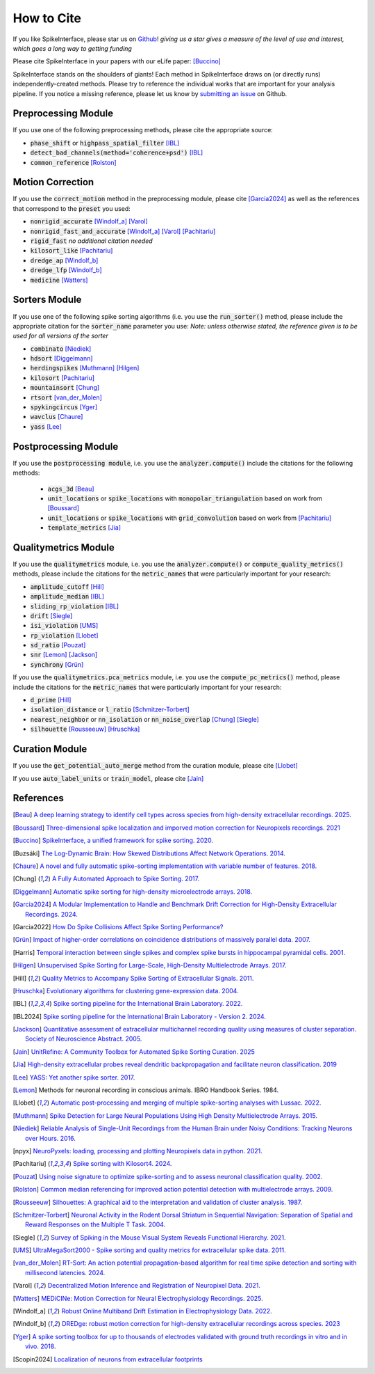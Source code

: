 How to Cite
===========

If you like SpikeInterface, please star us on `Github <https://github.com/SpikeInterface/spikeinterface>`_!
*giving us a star gives a measure of the level of use and interest, which goes a long way to getting funding*

Please cite SpikeInterface in your papers with our eLife paper: [Buccino]_

SpikeInterface stands on the shoulders of giants!
Each method in SpikeInterface draws on (or directly runs) independently-created methods.
Please try to reference the individual works that are important for your analysis pipeline.
If you notice a missing reference, please let us know by `submitting an issue <https://github.com/SpikeInterface/spikeinterface/issues/new>`_ on Github.

Preprocessing Module
--------------------
If you use one of the following preprocessing methods, please cite the appropriate source:

- :code:`phase_shift` or :code:`highpass_spatial_filter` [IBL]_
- :code:`detect_bad_channels(method='coherence+psd')` [IBL]_
- :code:`common_reference` [Rolston]_

Motion Correction
-----------------
If you use the :code:`correct_motion` method in the preprocessing module, please cite [Garcia2024]_
as well as the references that correspond to the :code:`preset` you used:

- :code:`nonrigid_accurate` [Windolf_a]_ [Varol]_
- :code:`nonrigid_fast_and_accurate` [Windolf_a]_ [Varol]_ [Pachitariu]_
- :code:`rigid_fast` *no additional citation needed*
- :code:`kilosort_like` [Pachitariu]_
- :code:`dredge_ap` [Windolf_b]_
- :code:`dredge_lfp` [Windolf_b]_
- :code:`medicine` [Watters]_

Sorters Module
--------------
If you use one of the following spike sorting algorithms (i.e. you use the :code:`run_sorter()` method,
please include the appropriate citation for the :code:`sorter_name` parameter you use:
*Note: unless otherwise stated, the reference given is to be used for all versions of the sorter*

- :code:`combinato` [Niediek]_
- :code:`hdsort` [Diggelmann]_
- :code:`herdingspikes` [Muthmann]_ [Hilgen]_
- :code:`kilosort`  [Pachitariu]_
- :code:`mountainsort` [Chung]_
- :code:`rtsort` [van_der_Molen]_
- :code:`spykingcircus` [Yger]_
- :code:`wavclus` [Chaure]_
- :code:`yass` [Lee]_

Postprocessing Module
---------------------

If you use the :code:`postprocessing module`, i.e. you use the :code:`analyzer.compute()` include the citations for the following
methods:

 - :code:`acgs_3d` [Beau]_
 - :code:`unit_locations` or :code:`spike_locations` with :code:`monopolar_triangulation` based on work from [Boussard]_
 - :code:`unit_locations` or :code:`spike_locations` with :code:`grid_convolution` based on work from [Pachitariu]_
 - :code:`template_metrics` [Jia]_


Qualitymetrics Module
---------------------
If you use the :code:`qualitymetrics` module, i.e. you use the :code:`analyzer.compute()`
or :code:`compute_quality_metrics()` methods, please include the citations for the :code:`metric_names` that were particularly
important for your research:

- :code:`amplitude_cutoff` [Hill]_
- :code:`amplitude_median` [IBL]_
- :code:`sliding_rp_violation` [IBL]_
- :code:`drift` [Siegle]_
- :code:`isi_violation` [UMS]_
- :code:`rp_violation` [Llobet]_
- :code:`sd_ratio` [Pouzat]_
- :code:`snr` [Lemon]_ [Jackson]_
- :code:`synchrony` [Grün]_

If you use the :code:`qualitymetrics.pca_metrics` module, i.e. you use the
:code:`compute_pc_metrics()` method, please include the citations for the :code:`metric_names` that were particularly
important for your research:

- :code:`d_prime` [Hill]_
- :code:`isolation_distance` or :code:`l_ratio` [Schmitzer-Torbert]_
- :code:`nearest_neighbor` or :code:`nn_isolation` or :code:`nn_noise_overlap` [Chung]_ [Siegle]_
- :code:`silhouette`  [Rousseeuw]_ [Hruschka]_


Curation Module
---------------
If you use the :code:`get_potential_auto_merge` method from the curation module, please cite [Llobet]_

If you use :code:`auto_label_units` or :code:`train_model`, please cite [Jain]_

References
----------

.. [Beau] `A deep learning strategy to identify cell types across species from high-density extracellular recordings. 2025. <https://doi.org/10.1016/j.cell.2025.01.041>`_

.. [Boussard] `Three-dimensional spike localization and imporved motion correction for Neuropixels recordings. 2021 <https://www.biorxiv.org/content/10.1101/2021.11.05.467503v1>`_

.. [Buccino] `SpikeInterface, a unified framework for spike sorting. 2020. <https://pubmed.ncbi.nlm.nih.gov/33170122/>`_

.. [Buzsáki] `The Log-Dynamic Brain: How Skewed Distributions Affect Network Operations. 2014. <https://pubmed.ncbi.nlm.nih.gov/24569488/>`_

.. [Chaure] `A novel and fully automatic spike-sorting implementation with variable number of features. 2018. <https://pubmed.ncbi.nlm.nih.gov/29995603/>`_

.. [Chung] `A Fully Automated Approach to Spike Sorting. 2017. <https://pubmed.ncbi.nlm.nih.gov/28910621/>`_

.. [Diggelmann] `Automatic spike sorting for high-density microelectrode arrays. 2018. <https://pubmed.ncbi.nlm.nih.gov/30207864/>`_

.. [Garcia2024] `A Modular Implementation to Handle and Benchmark Drift Correction for High-Density Extracellular Recordings. 2024. <https://pubmed.ncbi.nlm.nih.gov/38238082/>`_

.. [Garcia2022] `How Do Spike Collisions Affect Spike Sorting Performance? <https://doi.org/10.1523/ENEURO.0105-22.2022>`_

.. [Grün] `Impact of higher-order correlations on coincidence distributions of massively parallel data. 2007. <https://www.researchgate.net/publication/225145104_Impact_of_Higher-Order_Correlations_on_Coincidence_Distributions_of_Massively_Parallel_Data>`_

.. [Harris] `Temporal interaction between single spikes and complex spike bursts in hippocampal pyramidal cells. 2001. <https://pubmed.ncbi.nlm.nih.gov/11604145/>`_

.. [Hilgen] `Unsupervised Spike Sorting for Large-Scale, High-Density Multielectrode Arrays. 2017. <https://pubmed.ncbi.nlm.nih.gov/28273464/>`_

.. [Hill] `Quality Metrics to Accompany Spike Sorting of Extracellular Signals. 2011. <https://pubmed.ncbi.nlm.nih.gov/21677152/>`_

.. [Hruschka] `Evolutionary algorithms for clustering gene-expression data. 2004. <https://www.researchgate.net/publication/220765683_Evolutionary_Algorithms_for_Clustering_Gene-Expression_Data>`_

.. [IBL] `Spike sorting pipeline for the International Brain Laboratory. 2022. <https://figshare.com/articles/online_resource/Spike_sorting_pipeline_for_the_International_Brain_Laboratory/19705522/3>`_

.. [IBL2024] `Spike sorting pipeline for the International Brain Laboratory - Version 2. 2024. <https://figshare.com/articles/online_resource/Spike_sorting_pipeline_for_the_International_Brain_Laboratory/19705522?file=49783080>`_

.. [Jackson] `Quantitative assessment of extracellular multichannel recording quality using measures of cluster separation. Society of Neuroscience Abstract. 2005. <https://www.sciencedirect.com/science/article/abs/pii/S0306452204008425>`_

.. [Jain] `UnitRefine: A Community Toolbox for Automated Spike Sorting Curation. 2025 <https://www.biorxiv.org/content/10.1101/2025.03.30.645770v1>`_

.. [Jia] `High-density extracellular probes reveal dendritic backpropagation and facilitate neuron classification. 2019 <https://journals.physiology.org/doi/full/10.1152/jn.00680.2018>`_

.. [Lee] `YASS: Yet another spike sorter. 2017. <https://www.biorxiv.org/content/10.1101/151928v1>`_

.. [Lemon] Methods for neuronal recording in conscious animals. IBRO Handbook Series. 1984.

.. [Llobet] `Automatic post-processing and merging of multiple spike-sorting analyses with Lussac. 2022. <https://www.biorxiv.org/content/10.1101/2022.02.08.479192v1>`_

.. [Muthmann] `Spike Detection for Large Neural Populations Using High Density Multielectrode Arrays. 2015. <https://pubmed.ncbi.nlm.nih.gov/26733859/>`_

.. [Niediek] `Reliable Analysis of Single-Unit Recordings from the Human Brain under Noisy Conditions: Tracking Neurons over Hours. 2016. <https://pubmed.ncbi.nlm.nih.gov/27930664/>`_

.. [npyx] `NeuroPyxels: loading, processing and plotting Neuropixels data in python. 2021. <https://doi.org/10.5281/zenodo.5509776>`_

.. [Pachitariu] `Spike sorting with Kilosort4. 2024. <https://pubmed.ncbi.nlm.nih.gov/38589517/>`_

.. [Pouzat] `Using noise signature to optimize spike-sorting and to assess neuronal classification quality. 2002. <https://pubmed.ncbi.nlm.nih.gov/12535763/>`_

.. [Rolston] `Common median referencing for improved action potential detection with multielectrode arrays. 2009. <https://pubmed.ncbi.nlm.nih.gov/19964004/>`_

.. [Rousseeuw] `Silhouettes: A graphical aid to the interpretation and validation of cluster analysis. 1987. <https://www.sciencedirect.com/science/article/pii/0377042787901257>`_

.. [Schmitzer-Torbert] `Neuronal Activity in the Rodent Dorsal Striatum in Sequential Navigation: Separation of Spatial and Reward Responses on the Multiple T Task. 2004. <https://pubmed.ncbi.nlm.nih.gov/14736863/>`_

.. [Siegle] `Survey of Spiking in the Mouse Visual System Reveals Functional Hierarchy. 2021. <https://pubmed.ncbi.nlm.nih.gov/33473216/>`_

.. [UMS] `UltraMegaSort2000 - Spike sorting and quality metrics for extracellular spike data. 2011. <https://github.com/danamics/UMS2K>`_

.. [van_der_Molen] `RT-Sort: An action potential propagation-based algorithm for real time spike detection and sorting with millisecond latencies. 2024. <https://journals.plos.org/plosone/article?id=10.1371/journal.pone.0312438>`_

.. [Varol] `Decentralized Motion Inference and Registration of Neuropixel Data. 2021. <https://ieeexplore.ieee.org/document/9414145>`_

.. [Watters] `MEDiCINe: Motion Correction for Neural Electrophysiology Recordings. 2025. <https://www.eneuro.org/content/12/3/ENEURO.0529-24.2025>`_

.. [Windolf_a] `Robust Online Multiband Drift Estimation in Electrophysiology Data. 2022. <https://www.biorxiv.org/content/10.1101/2022.12.04.519043v2>`_

.. [Windolf_b] `DREDge: robust motion correction for high-density extracellular recordings across species. 2023 <https://www.biorxiv.org/content/10.1101/2023.10.24.563768v1>`_

.. [Yger] `A spike sorting toolbox for up to thousands of electrodes validated with ground truth recordings in vitro and in vivo. 2018. <https://pubmed.ncbi.nlm.nih.gov/29557782/>`_

.. [Scopin2024] `Localization of neurons from extracellular footprints <https://doi.org/10.1016/j.jneumeth.2024.110297>`_

